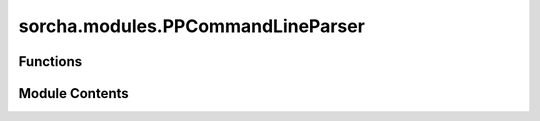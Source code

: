 sorcha.modules.PPCommandLineParser
==================================

.. py:module:: sorcha.modules.PPCommandLineParser


Functions
---------

.. autoapisummary::

   sorcha.modules.PPCommandLineParser.warn_or_remove_file
   sorcha.modules.PPCommandLineParser.PPCommandLineParser


Module Contents
---------------

.. py:function:: warn_or_remove_file(filepath, force_remove, pplogger)

   Given a path to a file(s), first determine if the file exists. If it does not
   exist, pass through.

   If the file does exist check if the user has set `--force` on the command line.
   If the user set --force, log that the existing file will be removed.
   Otherwise, warn the user that the file exists and exit the program.

   :param filepath: The full file path to a given file. i.e. /home/data/output.csv
   :type filepath: string
   :param force_remove: Whether to remove the file if it exists.
   :type force_remove: boolean
   :param pplogger: Used to log the output.
   :type pplogger: Logger


.. py:function:: PPCommandLineParser(args)

   Parses the command line arguments, error-handles them, then stores them in a single dict.

   Will only look for the comet parameters file if it's actually given at the command line.

   :param args: argparse object of command line arguments
   :type args: ArgumentParser object

   :returns: **cmd_args_dict** -- dictionary of variables taken from command line arguments
   :rtype: dictionary


